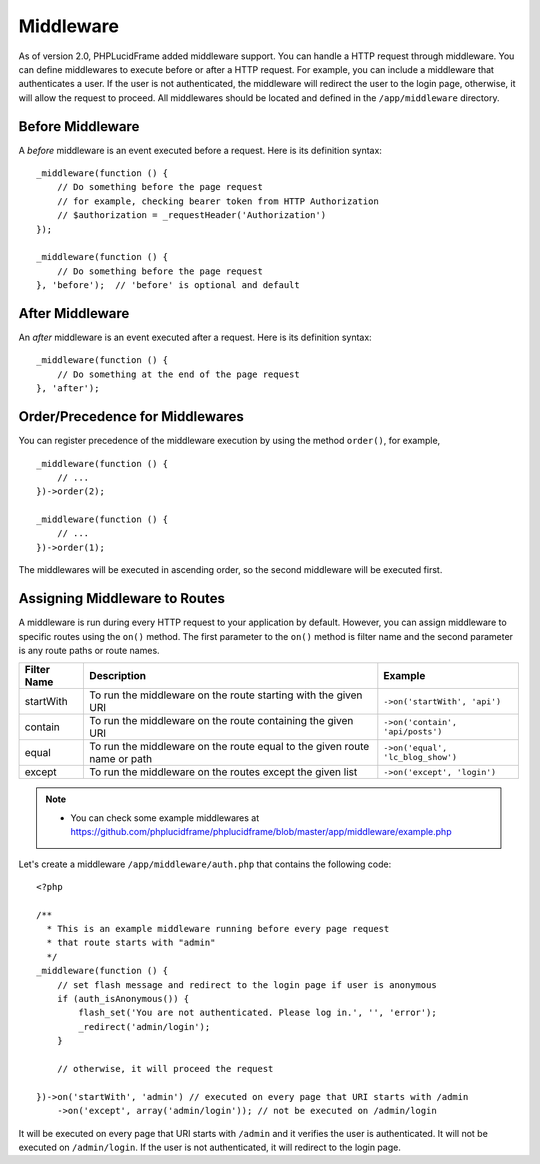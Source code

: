 Middleware
==========

As of version 2.0, PHPLucidFrame added middleware support. You can handle a HTTP request through middleware. You can define middlewares to execute before or after a HTTP request. For example, you can include a middleware that authenticates a user. If the user is not authenticated, the middleware will redirect the user to the login page, otherwise, it will allow the request to proceed. All middlewares should be located and defined in the ``/app/middleware`` directory.

Before Middleware
-----------------

A `before` middleware is an event executed before a request. Here is its definition syntax: ::

    _middleware(function () {
        // Do something before the page request
        // for example, checking bearer token from HTTP Authorization
        // $authorization = _requestHeader('Authorization')
    });

    _middleware(function () {
        // Do something before the page request
    }, 'before');  // 'before' is optional and default

After Middleware
----------------

An `after` middleware is an event executed after a request. Here is its definition syntax: ::

    _middleware(function () {
        // Do something at the end of the page request
    }, 'after');

Order/Precedence for Middlewares
--------------------------------

You can register precedence of the middleware execution by using the method ``order()``, for example, ::

    _middleware(function () {
        // ...
    })->order(2);

    _middleware(function () {
        // ...
    })->order(1);

The middlewares will be executed in ascending order, so the second middleware will be executed first.

Assigning Middleware to Routes
------------------------------

A middleware is run during every HTTP request to your application by default. However, you can assign middleware to specific routes using the ``on()`` method. The first parameter to the ``on()`` method is filter name and the second parameter is any route paths or route names.

+-------------+--------------------------------------------------------------------------+----------------------------------+
| Filter Name | Description                                                              | Example                          |
+=============+==========================================================================+==================================+
| startWith   | To run the middleware on the route starting with the given URI           |``->on('startWith', 'api')``      |
+-------------+--------------------------------------------------------------------------+----------------------------------+
| contain     | To run the middleware on the route containing the given URI              |``->on('contain', 'api/posts')``  |
+-------------+--------------------------------------------------------------------------+----------------------------------+
| equal       | To run the middleware on the route equal to the given route name or path |``->on('equal', 'lc_blog_show')`` |
+-------------+--------------------------------------------------------------------------+----------------------------------+
| except      | To run the middleware on the routes except the given list                |``->on('except', 'login')``       |
+-------------+--------------------------------------------------------------------------+----------------------------------+

.. note::
    - You can check some example middlewares at `<https://github.com/phplucidframe/phplucidframe/blob/master/app/middleware/example.php>`_

Let's create a middleware ``/app/middleware/auth.php`` that contains the following code: ::

    <?php

    /**
      * This is an example middleware running before every page request
      * that route starts with "admin"
      */
    _middleware(function () {
        // set flash message and redirect to the login page if user is anonymous
        if (auth_isAnonymous()) {
            flash_set('You are not authenticated. Please log in.', '', 'error');
            _redirect('admin/login');
        }

        // otherwise, it will proceed the request

    })->on('startWith', 'admin') // executed on every page that URI starts with /admin
        ->on('except', array('admin/login')); // not be executed on /admin/login

It will be executed on every page that URI starts with ``/admin`` and it verifies the user is authenticated. It will not be executed on ``/admin/login``. If the user is not authenticated, it will redirect to the login page.
